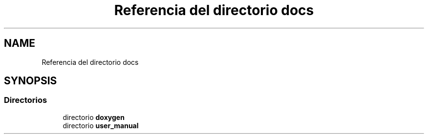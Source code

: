 .TH "Referencia del directorio docs" 3 "Viernes, 5 de Noviembre de 2021" "Version 0.2.3" "Command Line Processor" \" -*- nroff -*-
.ad l
.nh
.SH NAME
Referencia del directorio docs
.SH SYNOPSIS
.br
.PP
.SS "Directorios"

.in +1c
.ti -1c
.RI "directorio \fBdoxygen\fP"
.br
.ti -1c
.RI "directorio \fBuser_manual\fP"
.br
.in -1c
